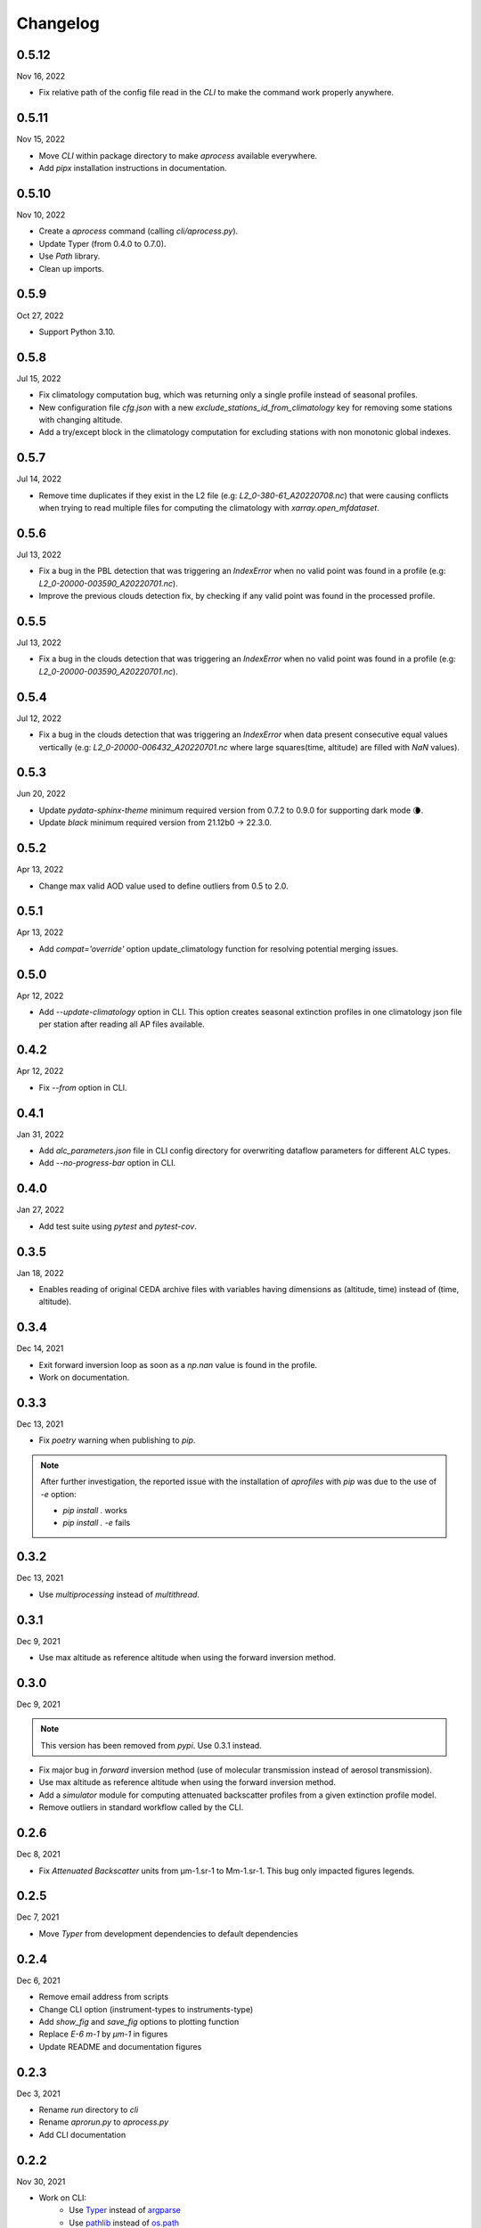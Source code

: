 Changelog
============

.. image:: _static/images/history-solid.svg
   :class: awesome-svg

0.5.12
^^^^^^^
Nov 16, 2022

- Fix relative path of the config file read in the *CLI* to make the command work properly anywhere.


0.5.11
^^^^^^^
Nov 15, 2022

- Move *CLI* within package directory to make `aprocess` available everywhere.
- Add *pipx* installation instructions in documentation.

0.5.10
^^^^^^^
Nov 10, 2022

- Create a *aprocess* command (calling `cli/aprocess.py`).
- Update Typer (from 0.4.0 to 0.7.0).
- Use *Path* library.
- Clean up imports.

0.5.9
^^^^^^^
Oct 27, 2022

- Support Python 3.10.

0.5.8
^^^^^^^
Jul 15, 2022

- Fix climatology computation bug, which was returning only a single profile instead of seasonal profiles.
- New configuration file `cfg.json` with a new *exclude_stations_id_from_climatology* key for removing some stations with changing altitude.
- Add a try/except block in the climatology computation for excluding stations with non monotonic global indexes.

0.5.7
^^^^^^^
Jul 14, 2022

- Remove time duplicates if they exist in the L2 file (e.g: *L2_0-380-61_A20220708.nc*) that were causing conflicts when trying to read multiple files for computing the climatology with `xarray.open_mfdataset`.

0.5.6
^^^^^^^
Jul 13, 2022

- Fix a bug in the PBL detection that was triggering an *IndexError* when no valid point was found in a profile (e.g: *L2_0-20000-003590_A20220701.nc*).
- Improve the previous clouds detection fix, by checking if any valid point was found in the processed profile.

0.5.5
^^^^^^^
Jul 13, 2022

- Fix a bug in the clouds detection that was triggering an *IndexError* when no valid point was found in a profile (e.g: *L2_0-20000-003590_A20220701.nc*).

0.5.4
^^^^^^^
Jul 12, 2022

- Fix a bug in the clouds detection that was triggering an *IndexError* when data present consecutive equal values vertically (e.g: *L2_0-20000-006432_A20220701.nc* where large squares(time, altitude) are filled with *NaN* values).

0.5.3
^^^^^^^
Jun 20, 2022

- Update *pydata-sphinx-theme* minimum required version from 0.7.2 to 0.9.0 for supporting dark mode 🌘.
- Update *black* minimum required version from 21.12b0 -> 22.3.0.

0.5.2
^^^^^^^
Apr 13, 2022

- Change max valid AOD value used to define outliers from 0.5 to 2.0.

0.5.1
^^^^^^^
Apr 13, 2022

- Add *compat='override'* option update_climatology function for resolving potential merging issues.

0.5.0
^^^^^^^
Apr 12, 2022

- Add *--update-climatology* option in CLI. This option creates seasonal extinction profiles in one climatology json file per station after reading all AP files available.

0.4.2
^^^^^^^
Apr 12, 2022

- Fix *--from* option in CLI.

0.4.1
^^^^^^^
Jan 31, 2022

- Add *alc_parameters.json* file in CLI config directory for overwriting dataflow parameters for different ALC types.
- Add *--no-progress-bar* option in CLI.

0.4.0
^^^^^^^
Jan 27, 2022

- Add test suite using *pytest* and *pytest-cov*.

0.3.5
^^^^^^^
Jan 18, 2022

- Enables reading of original CEDA archive files with variables having dimensions as (altitude, time) instead of (time, altitude).


0.3.4
^^^^^^^
Dec 14, 2021

- Exit forward inversion loop as soon as a *np.nan* value is found in the profile.
- Work on documentation.

0.3.3
^^^^^^^
Dec 13, 2021

- Fix *poetry* warning when publishing to *pip*.

.. note::
    After further investigation, the reported issue with the installation of *aprofiles* with *pip* was due to the use of *-e* option:
    
    - `pip install .` works
    - `pip install . -e` fails

0.3.2
^^^^^^^
Dec 13, 2021

- Use *multiprocessing* instead of *multithread*.

0.3.1
^^^^^^^
Dec 9, 2021

- Use max altitude as reference altitude when using the forward inversion method.

0.3.0
^^^^^^^
Dec 9, 2021

.. note::
    This version has been removed from *pypi*. Use 0.3.1 instead.

- Fix major bug in *forward* inversion method (use of molecular transmission instead of aerosol transmission).
- Use max altitude as reference altitude when using the forward inversion method.
- Add a *simulator* module for computing attenuated backscatter profiles from a given extinction profile model.
- Remove outliers in standard workflow called by the CLI.

0.2.6
^^^^^^^
Dec 8, 2021

- Fix *Attenuated Backscatter* units from µm-1.sr-1 to Mm-1.sr-1. This bug only impacted figures legends.

0.2.5
^^^^^^^
Dec 7, 2021

- Move *Typer* from development dependencies to default dependencies

0.2.4
^^^^^^^
Dec 6, 2021

- Remove email address from scripts
- Change CLI option (instrument-types to instruments-type)
- Add *show_fig* and *save_fig* options to plotting function
- Replace *E-6 m-1* by *µm-1* in figures
- Update README and documentation figures

0.2.3
^^^^^^^
Dec 3, 2021

- Rename *run* directory to *cli*
- Rename *aprorun.py* to *aprocess.py*
- Add CLI documentation

0.2.2
^^^^^^^
Nov 30, 2021

- Work on CLI: 
    - Use `Typer <https://typer.tiangolo.com/>`_ instead of `argparse <https://docs.python.org/3/library/argparse.html/>`_
    - Use `pathlib <https://docs.python.org/3/library/pathlib.html/>`_ instead of `os.path <https://docs.python.org/3/library/os.path.html/>`_


0.2.1
^^^^^^^
Nov 29, 2021

- Add CLI for facilitating deployment on ecFlow 

e.g:
    - ``./run/aprorun.py --date 2021-09-09``
    - ``./run/aprorun.py --from 2021-09-09 --to 2021-09-10``
    - ``./run/aprorun.py --today``
    - ``./run/aprorun.py --today --yesterday``

0.2.0
^^^^^^^
Nov 19, 2021

- Initial release


0.1.0
^^^^^^^
Sep 20, 2021

- Test release
